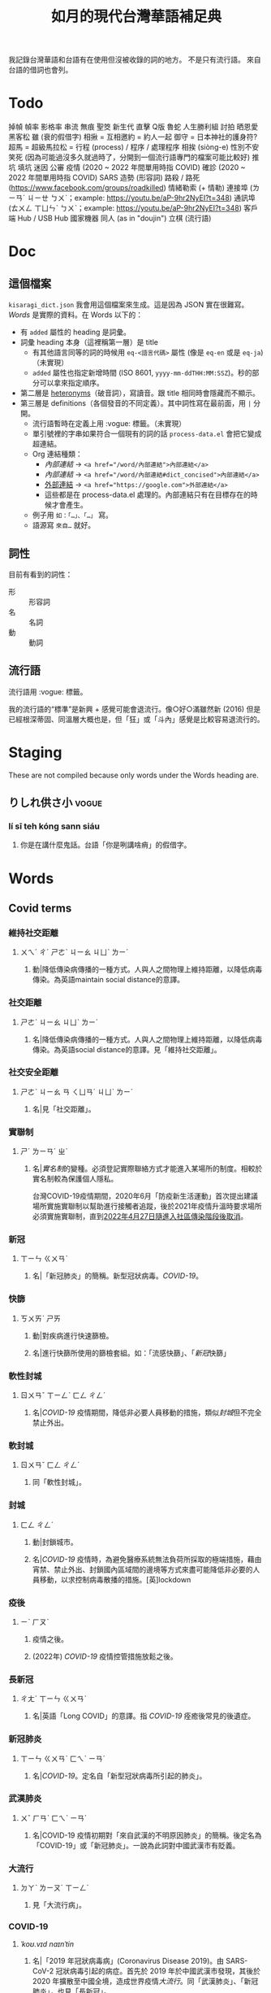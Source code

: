 #+title: 如月的現代台灣華語補足典

我記錄台灣華語和台語有在使用但沒被收錄的詞的地方。
不是只有流行語。
來自台語的借詞也會列。

* Todo
掉幀
幀率
影格率
串流
無痕
聖筊
新生代
直擊
Q版
魯蛇
人生勝利組
討拍
晒恩愛
黑客松
雖 (衰的假借字)
相揪 = 互相邀約 = 約人一起
御守 = 日本神社的護身符?
超馬 = 超級馬拉松 =
行程 (process) / 程序 / 處理程序
相挨 (siòng-e)
性別不安
笑死 (因為可能過沒多久就過時了，分開到一個流行語專門的檔案可能比較好)
推坑
填坑
迷因
公審
疫情 (2020 ~ 2022 年間單用時指 COVID)
確診 (2020 ~ 2022 年間單用時指 COVID)
SARS
造勢 (形容詞)
路殺 / 路死 ([[https://www.facebook.com/groups/roadkilled]])
情緒勒索 (+ 情勒)
連接埠 (ㄌㄧㄢˊ ㄐㄧㄝ ㄅㄨˋ；example: [[https://youtu.be/aP-9hr2NyEI?t=348]])
通訊埠 (ㄊㄨㄥ ㄒㄩㄣˋ ㄅㄨˋ；example: [[https://youtu.be/aP-9hr2NyEI?t=348]])
客戶端
Hub / USB Hub
國家機器
同人 (as in "doujin")
立棋 (流行語)

* Doc
** 這個檔案
=kisaragi_dict.json= 我會用這個檔案來生成。這是因為 JSON 實在很難寫。
[[Words]] 是實際的資料。在 Words 以下的：

- 有 =added= 屬性的 heading 是詞彙。
- 詞彙 heading 本身（這裡稱第一層）是 title
  - 有其他語言同等的詞的時候用 =eq-<語言代碼>= 屬性 (像是 =eq-en= 或是 =eq-ja=)（未實現）
  - =added= 屬性也指定新增時間 (ISO 8601, =yyyy-mm-ddTHH:MM:SSZ=)。秒的部分可以拿來指定順序。
- 第二層是 [[https://en.wiktionary.org/wiki/heteronym][heteronyms]]（破音詞），寫讀音。跟 title 相同時會隱藏而不顯示。
- 第三層是 definitions（各個發音的不同定義）。其中詞性寫在最前面，用 =|= 分開。
  - 流行語暫時在定義上用 :vogue: 標籤。（未實現）
  - 單引號裡的字串如果符合一個現有的詞的話 =process-data.el= 會把它變成超連結。
  - Org 連結種類：
    - [[內部連結]] → ~<a href="/word/內部連結">內部連結</a>~
    - [[內部連結#dict_concised][內部連結]] → ~<a href="/word/內部連結#dict_concised">內部連結</a>~
    - [[https://google.com][外部連結]] → ~<a href="https://google.com">外部連結</a>~
    - 這些都是在 process-data.el 處理的。內部連結只有在目標存在的時候才會產生。
  - 例子用 =如：「…」、「…」= 寫。
  - 語源寫 =來自…= 就好。
** 詞性
目前有看到的詞性：
- 形 :: 形容詞
- 名 :: 名詞
- 動 :: 動詞

** 流行語
流行語用 :vogue: 標籤。

我的流行語的“標準”是新興 + 感覺可能會退流行。像○好○滿雖然新 (2016) 但是已經根深蒂固、同溫層大概也是，但「狂」或「斗內」感覺是比較容易退流行的。
* Staging
These are not compiled because only words under the Words heading are.
** りしれ供さ小  :vogue:
*** lí sī teh kóng sann siáu
**** 你是在講什麼鬼話。台語「你是咧講啥痟」的假借字。
* Words
** Covid terms
*** 維持社交距離
:PROPERTIES:
:added:    2023-01-14T03:42:35+0900
:END:
**** ㄨㄟˊ ㄔˊ ㄕㄜˋ ㄐㄧㄠ ㄐㄩˋ ㄌㄧˊ
***** 動|降低傳染病傳播的一種方式。人與人之間物理上維持距離，以降低病毒傳染。為英語maintain social distance的意譯。
*** 社交距離
:PROPERTIES:
:added:    2023-01-14T03:42:07+0900
:END:
**** ㄕㄜˋ ㄐㄧㄠ ㄐㄩˋ ㄌㄧˊ
***** 名|降低傳染病傳播的一種方式。人與人之間物理上維持距離，以降低病毒傳染。為英語social distance的意譯。見「維持社交距離」。
*** 社交安全距離
:PROPERTIES:
:added:    2023-01-14T03:40:51+0900
:END:
**** ㄕㄜˋ ㄐㄧㄠ ㄢ ㄑㄩㄢˊ ㄐㄩˋ ㄌㄧˊ
***** 名|見「社交距離」。
*** 實聯制
:PROPERTIES:
:added:    2023-01-09T23:05:14+0900
:END:
**** ㄕˊ ㄌㄧㄢˊ ㄓˋ
***** 名|[[實名制]]的變種。必須登記實際聯絡方式才能進入某場所的制度。相較於實名制較為保護個人隱私。

台灣COVID-19疫情期間，2020年6月「防疫新生活運動」首次提出建議場所實施實聯制以幫助進行接觸者追蹤，後於2021年疫情升溫時要求場所必須實施實聯制，直到[[https://www.cdc.gov.tw/Category/ListContent/EmXemht4IT-IRAPrAnyG9A?uaid=1UL0SLJm0xCr6fmcN-NzAg][2022年4月27日隨進入社區傳染階段後取消]]。

*** 新冠
:PROPERTIES:
:added:    2023-01-06T23:26:19+0900
:END:
**** ㄒㄧㄣ ㄍㄨㄢˋ
***** 名|「新冠肺炎」的簡稱。新型冠狀病毒。[[COVID-19]]。
*** 快篩
:PROPERTIES:
:added:    2023-01-05T22:30:02+0900
:END:
**** ㄎㄨㄞˋ ㄕㄞ
***** 動|對疾病進行快速篩檢。
***** 名|進行快篩所使用的篩檢套組。如：「流感快篩」、「[[新冠]]快篩」
*** 軟性封城
:PROPERTIES:
:added:    2022-12-04T03:45:48+0900
:END:
**** ㄖㄨㄢˇ ㄒㄧㄥˋ ㄈㄥ ㄔㄥˊ
***** 名|[[COVID-19]] 疫情期間，降低非必要人員移動的措施，類似[[封城]]但不完全禁止外出。
*** 軟封城
:PROPERTIES:
:added:    2022-12-04T03:44:45+0900
:END:
**** ㄖㄨㄢˇ ㄈㄥ ㄔㄥˊ
***** 同「軟性封城」。
*** 封城
:PROPERTIES:
:added:    2022-12-04T03:37:45+0900
:END:
**** ㄈㄥ ㄔㄥˊ
***** 動|封鎖城市。
***** 名|[[COVID-19]] 疫情時，為避免醫療系統無法負荷所採取的極端措施，藉由宵禁、禁止外出、封鎖國內區域間的邊境等方式來盡可能降低非必要的人員移動，以求控制病毒散播的措施。[英]lockdown
*** 疫後
:PROPERTIES:
:added:    2022-12-04T03:24:08+0900
:END:
**** ㄧˋ ㄏㄡˋ
***** 疫情之後。
***** (2022年) [[COVID-19]] 疫情控管措施放鬆之後。
*** 長新冠
:PROPERTIES:
:added:    2022-11-30T23:02:14+0900
:END:
**** ㄔㄤˊ ㄒㄧㄣ ㄍㄨㄢˋ
***** 名|英語「Long COVID」的意譯。指 [[COVID-19]] 痊癒後常見的後遺症。
*** 新冠肺炎
:PROPERTIES:
:added:    2022-11-30T22:36:37+0900
:END:
**** ㄒㄧㄣ ㄍㄨㄢˋ ㄈㄟˋ ㄧㄢˊ
***** 名|[[COVID-19]]。定名自「新型冠狀病毒所引起的肺炎」。
*** 武漢肺炎
:PROPERTIES:
:added:    2022-11-30T22:33:47+0900
:END:
**** ㄨˇ ㄏㄢˋ ㄈㄟˋ ㄧㄢˊ
***** 名|COVID-19 疫情初期對「來自武漢的不明原因肺炎」的簡稱。後定名為「COVID-19」或「新冠肺炎」。一說為此詞對中國武漢市有貶義。
*** 大流行
:PROPERTIES:
:added:    2022-11-30T22:32:23+0900
:END:
**** ㄉㄚˋ ㄌㄧㄡˊ ㄒㄧㄥˊ
***** 見「大流行病」。
*** COVID-19
:PROPERTIES:
:added:    2022-11-30T22:07:31+0900
:END:
**** /ˈkoʊ.vɪd naɪnˈtin/
***** 名|「2019 年冠狀病毒病」(Coronavirus Disease 2019)。由 SARS-CoV-2 冠狀病毒引起的病症。首先於 2019 年於中國武漢市發現，其後於 2020 年擴散至中國全境，造成世界疫情[[大流行]]。同「武漢肺炎」、「新冠肺炎」，也見「長新冠」。
*** 腦霧
:PROPERTIES:
:added:    2022-11-30T21:58:10+0900
:END:
**** ㄋㄠˇ ㄨˋ
***** 名|來自英語「brain fog」。指大腦思考力、理解能力等下降的現象。造成腦霧的常見因素有睡眠不足、壓力過大、[[COVID-19]] 後遺症等等。
** AI stuff
*** 深度學習
:PROPERTIES:
:added:    2023-01-10T03:39:48+0900
:END:
**** ㄕㄣ ㄉㄨˋ ㄒㄩㄝˊ ㄒㄧˊ
***** 名|英語deep learning的意譯。[[機器學習]]技術的一種，指利用多於三層的神經網路（亦即除了輸入層與輸出層外還有更多「隱藏」的層）進行機器學習的技術。
*** 機器學習
:PROPERTIES:
:added:    2023-01-10T03:34:56+0900
:END:
**** ㄐㄧ ㄑㄧˋ ㄒㄩㄝˊ ㄒㄧˊ
***** 名|一種人工智慧技術，利用演算法自動分析大量資訊並進行「學習」，產生出能夠達成過往只有人類能夠進行的工作的工具。
*** 深偽技術
:PROPERTIES:
:added:    2023-01-10T03:33:24+0900
:END:
**** ㄕㄣ ㄨㄟˋ ㄐㄧˋ ㄕㄨˋ
***** 見「深偽」。
*** 深偽
:PROPERTIES:
:added:    2023-01-10T03:27:00+0900
:END:
**** ㄕㄣ ㄨㄟˋ
***** 名|一種使用機器學習AI將影片或圖片中的臉換成另一張臉的技術。源自英語deepfake，為「深度學習」與「偽裝」二詞合併而成。
*** AI
:PROPERTIES:
:added:    2023-01-03T23:29:40+0900
:END:
**** /ˈeɪ aɪ/
***** 名|人工智慧。
** 一份子
:PROPERTIES:
:added:    2023-01-21T19:22:46+0900
:END:
*** ㄧ ㄈㄣˋ ㄗ˙
**** 名|團體的成員。同「一分子」。
** 幀數
:PROPERTIES:
:added:    2023-01-15T21:02:27+0900
:END:
*** ㄓㄣ ㄕㄨˋ
**** 名|影片中一段時間內的[[畫格]]數量。似「幀率」、「影格率」。較常用於互動式媒體而非靜態觀看的影片。如：「降低遊戲的效能設定可以很有效地提高幀數。」
** 影片
:PROPERTIES:
:added:    2023-01-15T20:59:49+0900
:END:
*** ㄧㄥˇ ㄆㄧㄢˋ
**** 名|藉由大量的靜止畫面快速播出，來產生出的連續影像。
** 影格
:PROPERTIES:
:added:    2023-01-15T20:59:47+0900
:END:
*** ㄓㄣ
**** 名|構成[[影片]]的個別靜止畫面。又稱「幀」、「畫格」。
** 畫格
:PROPERTIES:
:added:    2023-01-15T20:59:44+0900
:END:
*** ㄓㄣ
**** 名|構成[[影片]]的個別靜止畫面。又稱「幀」、「影格」。
** 幀
:PROPERTIES:
:added:    2023-01-15T20:59:42+0900
:END:
# ㄓㄣ，對。例子：
# https://youtu.be/iOBywluOHMQ?t=18
# https://youtu.be/fka9mZGHCKU?t=20
*** ㄓㄣ
**** 名|構成[[影片]]的個別靜止畫面。又稱「畫格」、「影格」。
** 嗎
:PROPERTIES:
:added:    2023-01-15T16:00:57+0900
:END:
*** ㄇㄚ
**** 表達疑問。如：「明天要去吃飯嗎？」
** 內網
:PROPERTIES:
:added:    2023-01-14T08:05:15+0900
:END:
*** ㄋㄟˋ ㄨㄤˇ
**** 名|內部網路。在一個組織內部讓內部的電腦能夠互相聯繫，但與外部（即[[網際網路]]）分隔開的網路。
** 分鏡
:PROPERTIES:
:added:    2023-01-14T08:02:47+0900
:END:
*** ㄈㄣ ㄐㄧㄥˋ
**** 名|以圖像為影視作品打草稿的方式。也稱「分鏡頭」。[英]storyboard
** 打臉
:PROPERTIES:
:added:    2023-01-14T07:59:23+0900
:END:
*** ㄉㄚˇ ㄌㄧㄢˇ
**** 動|提出強烈的反駁，證明對方錯誤而使對方丟臉。如：「打臉縣長！他提出三點籲回歸民意」
** 木管
:PROPERTIES:
:added:    2023-01-14T07:57:29+0900
:END:
*** ㄇㄨˋ ㄍㄨㄢˇ
**** 見「木管樂器」。
** 工具人
:PROPERTIES:
:added:    2023-01-14T03:47:45+0900
:END:
*** ㄍㄨㄥ ㄐㄩˋ ㄖㄣˊ
**** 名|指只被當工具，沒有被充分同理或情感上依然疏遠的人。如：「不用對他那麼好，他只把你當工具人而已」
** 隨身碟
:PROPERTIES:
:added:    2023-01-09T23:27:25+0900
:END:
*** ㄙㄨㄟˊ ㄕㄣ ㄉㄧㄝˊ
**** 名|與手指大小相近，用來儲存資料的小型電子裝置。
** USB
:PROPERTIES:
:added:    2023-01-09T23:22:59+0900
:END:
*** /ˈjuː ɛs biː/
**** 名|Universal Serial Bus（通用序列匯流排）。一種連接硬體裝置間用的協定標準。
**** 名|[[隨身碟]]。
** 實名制
:PROPERTIES:
:added:    2023-01-09T23:05:13+0900
:END:
*** ㄕˊ ㄇㄧㄥˊ ㄓˋ
**** 名|使用某項服務或進入某場所前，必須登記實際姓名（或其他身份識別方式）的制度。如：「中國透過網路服務實名制來監控人民」
** 帳密
:PROPERTIES:
:added:    2023-01-09T23:02:32+0900
:END:
*** ㄓㄤˋ ㄇㄧˋ
**** 名|[[帳號]]和密碼。如：「註冊使用者之後將會提供臨時帳密，請用臨時帳密登入後設定新密碼並開通帳號」
** 帳號
:PROPERTIES:
:added:    2023-01-09T23:02:05+0900
:END:
*** ㄓㄤˋ ㄏㄠˋ
**** 名|有多位使用者的系統中，代表其中一個使用者的單位。同「帳戶」。如：「銀行帳號」、「Google帳號」。
**** 名|登入與識別帳號用的代碼。如：「帳號和密碼要自己保管好」
** 超商
:PROPERTIES:
:added:    2023-01-05T22:28:15+0900
:END:
*** ㄔㄠ ㄕㄤ
**** 名|同「便利商店」。
** 嚇人
:PROPERTIES:
:added:    2023-01-05T22:24:18+0900
:END:
*** ㄒㄧㄚˋ ㄖㄣˊ
**** 動|讓別人感到嚇一跳。如：「你別嚇人了」
**** 形|令人感到驚嚇的。如：「昨天那場車禍很嚇人」
** 節奏遊戲
:PROPERTIES:
:added:    2023-01-03T22:47:15+0900
:END:
*** ㄐㄧㄝˊ ㄗㄡˋ ㄧㄡˊ ㄒㄧˋ
**** 名|以音樂為主，跟隨節奏做動作的遊戲軟體。又稱「音樂遊戲」、「音遊」。
** 音樂遊戲
:PROPERTIES:
:added:    2023-01-03T22:45:07+0900
:END:
*** ㄧㄣ ㄩㄝˋ ㄧㄡˊ ㄒㄧˋ
**** 名|以音樂為主，跟隨節奏做動作的遊戲軟體。又稱「節奏遊戲」、「音遊」。
** 音遊
:PROPERTIES:
:added:    2023-01-03T22:44:31+0900
:END:
*** ㄧㄣ ㄧㄡˊ
**** 名|[[音樂遊戲]]。
** 虛寶
:PROPERTIES:
:added:    2023-01-03T22:36:17+0900
:END:
*** ㄒㄩ ㄅㄠˇ
**** 名|遊戲軟體中虛擬的物品，一般讓玩家使用實際金錢購買。
** 手遊
:PROPERTIES:
:added:    2023-01-03T22:34:25+0900
:END:
*** ㄕㄡˇ ㄧㄡˊ
**** 名|手機遊戲。泛指智慧型手機上運行的遊戲軟體。
** 營養標示
:PROPERTIES:
:added:    2023-01-03T22:15:44+0900
:END:
*** ㄧㄥˊ ㄧㄤˇ ㄅㄧㄠ ㄕˋ
**** 名|依照衛生福利部規定，包裝食品上對其中包含之營養素進行標示的表格。
** 登入
:PROPERTIES:
:added:    2023-01-03T21:12:27+0900
:END:
*** ㄉㄥ ㄖㄨˋ
**** 動|在有多個使用者的電腦系統上，認證為其中一個使用者並進入代表該使用者的狀態。例如：「登入Google帳號」、「在圖書館電腦登入自己的帳號時，使用完成後要記得[[登出]]，才不會讓陌生人有機可乘」
** 登出
:PROPERTIES:
:added:    2023-01-03T21:11:13+0900
:END:
*** ㄉㄥ ㄔㄨ
**** 動|從電腦系統內退出，恢復為尚未[[登入]]的狀態。
** 傳產
:PROPERTIES:
:added:    2023-01-03T20:51:24+0900
:END:
*** ㄔㄨㄢˊ ㄔㄢˇ
**** 名|傳統產業。與「新創」成對比。
** 浮水印
:PROPERTIES:
:added:    2022-12-06T18:55:25+0900
:END:
*** ㄈㄨˊ ㄕㄨㄟˇ ㄧㄣˋ
**** 名|以數位方式與圖片或文件合併的印記。[英]watermark
** 蒙塵
:PROPERTIES:
:added:    2022-12-04T03:32:52+0900
:END:
*** ㄇㄥˊ ㄔㄣˊ
**** 動|引申比喻名聲等受到損害。如：「在領事館殺害記者之後，王子身為改革者的形象瞬間蒙塵，使外資紛紛逃離。」
** 爭議性
:PROPERTIES:
:added:    2022-12-04T03:28:16+0900
:END:
*** ㄓㄥ ㄧˋ ㄒㄧㄥˋ
**** 形|會造成爭議的。如：「他任內提出了許多爭議性的法案，結果四年過後沒能連任。」[英]controversial
** 跳錶
:PROPERTIES:
:added:    2022-12-04T03:21:30+0900
:END:
*** ㄊㄧㄠˋ ㄅㄧㄠˇ
**** 同「跳表」。
** 上傳
:PROPERTIES:
:added:    2022-12-04T03:10:39+0900
:END:
*** ㄕㄤˋ ㄔㄨㄢˊ
**** 動|從本地裝置傳送資料到伺服器上。與「下載」相對應。[英]upload
** 下載
:PROPERTIES:
:added:    2022-12-04T03:08:37+0900
:END:
*** ㄒㄧㄚˋ ㄗㄞˇ
**** 動|從伺服器請求資料到本機進行儲存。與「上傳」相對應。[英]download
** 暴走
:PROPERTIES:
:added:    2022-12-04T02:49:52+0900
:END:
*** ㄅㄠˋ ㄗㄡˇ
**** 動|失去控制。近似「失控」。源自日語。
** 練團
:PROPERTIES:
:added:    2022-12-04T02:44:18+0900
:END:
*** ㄌㄧㄢˋ ㄊㄨㄢˊ
**** 動|樂團進行練習。一般用於流行樂團。
** 手扶梯
:PROPERTIES:
:added:    2022-12-04T02:39:24+0900
:END:
*** ㄕㄡˇ ㄈㄨˊ ㄊㄧ
**** 同「電扶梯」。
** RLE
:PROPERTIES:
:added:    2022-12-03T21:49:01+0900
:END:
*** RLE
**** 名|實際生活經驗 (real life experience)。指進行跨性別評估時，依希望性別實際生活以確定不會後悔的階段。
** 超級馬拉松
:PROPERTIES:
:added:    2022-12-03T21:47:49+0900
:END:
*** ㄔㄠ ㄐㄧˊ ㄇㄚˇ ㄌㄚ ㄙㄨㄥ
**** 名|超過標準馬拉松長度的長跑賽事。同「超馬」。
** 超馬
:PROPERTIES:
:added:    2022-12-03T21:46:33+0900
:END:
*** ㄔㄠ ㄇㄚˇ
**** 名|[[超級馬拉松]]。超過標準[[馬拉松]]長度（42.195 公里）的長跑賽事。從 50 公里到 100 公里以上的都有。
** 造口業
:PROPERTIES:
:added:    2022-12-03T21:43:10+0900
:END:
*** ㄗㄠˋ ㄎㄡˇ ㄧㄝˋ
**** 動|以口造[[惡業]]。
**** 動|引申指詛咒人、罵髒話、騙人等。
** 新創公司
:PROPERTIES:
:added:    2022-12-03T21:14:27+0900
:END:
*** ㄒㄧㄣ ㄔㄨㄤˋ ㄍㄨㄥ ㄙ
**** 名|新創立的公司。同「新創」。
** 新創
:PROPERTIES:
:added:    2022-12-03T21:13:24+0900
:END:
*** ㄒㄧㄣ ㄔㄨㄤˋ
**** 名|新創立的公司。同「新創公司」。[英]startup
新創公司一般比起既有的公司更具有彈性與創新的精神。
** 上探
:PROPERTIES:
:added:    2022-12-03T20:07:35+0900
:END:
*** ㄕㄤˋ ㄊㄢˋ
**** 動|用以表達一個數值可能達到的高點。與「下探」相對應。如：「此公司今年股票有望上探50元」
** 下探
:PROPERTIES:
:added:    2022-12-03T20:02:43+0900
:END:
*** ㄒㄧㄚˋ ㄊㄢˋ
**** 動|用以表達一個數值可能達到的低點。與「上探」相對應。如：「明日氣溫下探10度」
** 踩街
:PROPERTIES:
:added:    2022-12-03T19:50:28+0900
:END:
*** ㄘㄞˇ ㄐㄧㄝ
**** 遊行、嘉年華。
** 外送平台
:PROPERTIES:
:added:    2022-12-03T19:47:18+0900
:END:
*** ㄨㄞˋ ㄙㄨㄥˋ ㄆㄧㄥˊ ㄊㄞˊ
**** 名|提供外送服務的平台。
** 外送
:PROPERTIES:
:added:    2022-12-03T19:41:49+0900
:END:
*** ㄨㄞˋ ㄙㄨㄥˋ
**** 名|讓客人以電話、網路、或 app 向餐廳點餐，餐點準備好之後由送貨員帶給客人的服務。
** 內用
:PROPERTIES:
:added:    2022-12-03T19:39:49+0900
:END:
*** ㄋㄟˋ ㄩㄥˋ
**** 動|在餐廳內用餐。與「外帶」相對應。如：「請問要內用還是外帶？」
** 課金
:PROPERTIES:
:added:    2022-11-30T23:18:25+0900
:END:
*** ㄎㄜˋ ㄐㄧㄣ
**** 動|在遊戲內花錢購買虛擬商品。
** 948794狂                                                           :vogue:
:PROPERTIES:
:added:    2022-11-29T21:51:19+0900
:END:
*** ㄐㄧㄡˇ ㄙˋ ㄅㄚ ㄑㄧ ㄐㄧㄡˇ ㄙˋ ㄎㄨㄤˊ
**** 「就是白痴就是狂」。用來諷刺人笨。
** 87                                                                 :vogue:
:PROPERTIES:
:added:    2022-11-29T21:51:16+0900
:END:
*** ㄅㄚ ㄑㄧ
**** 同「白痴」。
** 北七
:PROPERTIES:
:added:    2022-11-29T21:51:15+0900
:END:
*** ㄅㄟˇ ㄑㄧ
**** 同「白痴」。台語「[[白痴#moedict_twblg][白痴]]」的假借字。
** 白癡
:PROPERTIES:
:added:    2022-11-29T21:51:13+0900
:END:
*** ㄅㄞˊ ㄔ
**** 「白痴」的另一種寫法。
** 蛤蜊
:PROPERTIES:
:added:    2022-11-29T21:31:40+0900
:END:
*** ㄏㄚˊ ㄇㄚˋ
**** 名|蛤蠣。音借自台語「ham-á（[[蚶仔]]）」。
** 雖
:PROPERTIES:
:added:    2022-11-29T21:14:41+0900
:END:
*** ㄙㄨㄟ
**** 形|運氣不好。「衰」的假借字。
** high
:PROPERTIES:
:added:    2022-11-29T21:09:17+0900
:END:
*** ㄏㄞ / /haɪ/
**** 形|精神很好的樣子。同「[[嗨#kisaragi_dict][嗨]]」。
** 嗨
:PROPERTIES:
:added:    2022-11-29T21:07:16+0900
:END:
*** ㄏㄞ
**** 形|精神很好的樣子。同「high」。
** 邊緣人
:PROPERTIES:
:added:    2022-11-26T14:09:37+0900
:END:
*** ㄅㄧㄢ ㄩㄢˊ ㄖㄣˊ
**** 名|指不擅於社交的人。貶義。常用於自嘲。
** 大俗賣
:PROPERTIES:
:added:    2022-11-24T08:39:42+0900
:END:
*** ㄉㄚˋ ㄙㄨˊ ㄇㄞˋ / tāi sio̍k-bē
**** 低價出售。見台語「俗賣」。
** 車拼
:PROPERTIES:
:added:    2022-11-24T08:36:21+0900
:END:
*** tshia-piànn / ㄔㄜ ㄆㄧㄣ
**** 見台語「捙拚」。
** 大車拼
:PROPERTIES:
:added:    2022-11-24T08:34:50+0900
:END:
*** ㄉㄚˋ ㄔㄜ ㄆㄧㄣ
**** 來自台語「捙拚」。
** 打拚
:PROPERTIES:
:added:    2022-11-24T08:28:02+0900
:END:
*** ㄉㄚˇ ㄆㄧㄣ
**** 動|努力做事。來自台語「拍拚」。
** 擲筊
:PROPERTIES:
:added:    2022-11-24T05:52:17+0900
:END:
*** pua̍h-pue
**** 動|投擲[[筊杯]]進行占卜。台語「跋桮」的借詞。
** 揪團
:PROPERTIES:
:added:    2022-11-24T00:55:27+0900
:END:
*** ㄐㄧㄡ ㄊㄨㄢˊ
**** 動|相約一群人做一件事情。如：「揪團購物」
** 有洋蔥                                                             :vogue:
:PROPERTIES:
:added:    2022-11-23T20:40:35+0900
:END:
*** ㄧㄡˇ ㄧㄤˊ ㄘㄨㄥ
**** 形|會令人想流眼淚的。令人感傷的。
** 懶人包
:PROPERTIES:
:added:    2022-11-23T20:37:27+0900
:END:
*** ㄌㄢˇ ㄖㄣˊ ㄅㄠ
**** 名|由有志者整理，讓不了解狀況的人能快速了解狀況的說明。如：「○○事件懶人包」、「20XX年投票懶人包」
** 新興詞
:PROPERTIES:
:added:    2022-11-23T20:34:53+0900
:END:
*** ㄒㄧㄣ ㄒㄧㄥ ㄘˊ
**** 名|一個語言裡新興的詞彙。近似「流行語」。
** 好康
:PROPERTIES:
:added:    2022-11-23T20:28:30+0900
:END:
*** hó-khang / ㄏㄠˇ ㄎㄤ
**** 名|好的運氣、好的事情；優惠。台語「好空」的借詞。
** ㄍㄧㄥ
:PROPERTIES:
:added:    2022-11-22T01:25:04+0900
:END:
*** ㄍㄧㄥ
**** 動|硬撐。挺住。逞強。來自台語「[[弓#moedict_twblg][弓]]」。
** 揪
:PROPERTIES:
:added:    2022-11-22T00:21:54+0900
:END:
*** ㄐㄧㄡ
**** 動|邀約。來自台語「[[招#moedict_twblg--tsio][招]]」。如：「吃這麼好，怎麼都不揪？」
** 世界盃
:PROPERTIES:
:added:    2022-11-22T00:20:40+0900
:END:
*** ㄕˋ ㄐㄧㄝˋ ㄅㄟ
**** 名|世界盃足球賽。由 FIFA（國際足球總會）每四年舉辦的足球賽。也稱「世足」。
** 世足
:PROPERTIES:
:added:    2022-11-22T00:18:43+0900
:END:
*** ㄕˋ ㄗㄨˊ
**** 名|世界盃足球賽。由 FIFA（國際足球總會）每四年舉辦的足球賽。
** 班距
:PROPERTIES:
:added:    2022-11-20T17:44:36+0900
:END:
*** ㄅㄢ ㄐㄩˋ
**** 名|鐵路或公車等大眾運輸工具中，一班車與一班車之間的距離。一般為一班車離站後到下一班車離站的時間。如：「台北捷運文湖線在尖峰時段可以安全地達到90秒的班距，前一班車剛走，下一班車就來了。」
** 百百款
:PROPERTIES:
:added:    2022-11-20T13:02:59+0900
:END:
*** ㄅㄞˇ ㄅㄞˇ ㄎㄨㄢˇ / pah-pah-khuán
**** 形|各式各樣。
** 鑑於
:PROPERTIES:
:added:    2022-11-20T03:26:46+0900
:END:
*** ㄐㄧㄢˋ ㄩˊ
**** 助|同「鑒於」。
** 厥為……是賴
:PROPERTIES:
:added:    2022-11-20T02:57:57+0900
:END:
*** ㄐㄩㄝˊ ㄨㄟˊ …… ㄕˋ ㄌㄞˋ
**** 句型|完全依賴它。
如：世界人權宣言第二十九條第一款：

#+begin_quote
「人人對於社會負有義務；個人人格之自由充分發展厥為社會是賴。」
#+end_quote

參照簡化字版：

#+begin_quote
「人人对社会负有义务，因为只有在社会中他的个性才可能得到自由和充分的发展。 」
#+end_quote
** 衰
:PROPERTIES:
:added:    2022-11-18T14:24:47+0900
:END:
*** ㄙㄨㄟ
**** 形|運氣不好。來自台語「[[衰#moedict_twblg][衰]]」。
** hold住
:PROPERTIES:
:added:    2022-11-18T14:20:50+0900
:END:
*** ㄏㄡ ㄓㄨˋ
**** 把持住。維持控制。來自廣東話。
** 紅
:PROPERTIES:
:added:    2022-11-17T03:22:36+0900
:END:
*** ㄏㄨㄥˊ
**** 形|流行。參見「走紅」。
** 網紅
:PROPERTIES:
:added:    2022-11-17T03:21:08+0900
:END:
*** ㄨㄤˇ ㄏㄨㄥˊ
**** 名|網路上的名人。
** KOL                                                                :vogue:
:PROPERTIES:
:added:    2022-11-17T03:15:11+0900
:END:
*** /keɪ oʊ ɛl/
**** 名|意見領袖。[英]Key opinion leader
** 業配
:PROPERTIES:
:added:    2022-11-17T03:14:43+0900
:END:
*** ㄧㄝˋ ㄆㄟˋ
**** 動|業務配合。廠商與媒體合作進行廣告行銷。
**** 名|廠商與媒體合作所製作出的廣告。
** 弱音器
:PROPERTIES:
:added:    2022-11-13T13:28:37+0900
:END:
*** ㄖㄨㄛˋ ㄧㄣ ㄑㄧˋ
**** 名|裝在樂器上，讓樂器聲響變弱而改變音色的器具。
** 排程
:PROPERTIES:
:added:    2022-11-12T22:53:08+0900
:END:
*** ㄆㄞˊ ㄔㄥˊ
**** 動|排定日程或時程。
**** 名|排定下來的時程。與「日程」近似。在指班表的時候也作「排班」。
** LINE
:PROPERTIES:
:added:    2022-11-10T18:00:10+0900
:END:
*** /laɪn/
**** 名|由 LINE 公司開發、營運的通訊軟體，在日本、台灣、泰國有極高的市佔率。
**** 名|LINE 平台上的訊息。如：「我把照片直接傳 LINE 給你，你等一下」
** 奶酪
:PROPERTIES:
:added:    2022-11-10T17:48:06+0900
:END:
*** ㄋㄞˇ ㄌㄨㄛˋ
**** 名|一種呈固體狀的奶類食品的統稱。
*** ㄋㄞˇ ㄌㄠˋ
**** 名|「奶酪」的又音。
** 智慧型
:PROPERTIES:
:added:    2022-11-10T11:59:37+0900
:END:
*** ㄓˋ ㄏㄨㄟˋ ㄒㄧㄥˊ
**** 形|內含電腦且可連接網路的。如：「智慧型手錶」、「智慧型手機」
** 手表
:PROPERTIES:
:added:    2022-11-10T11:57:52+0900
:END:
*** ㄕㄡˇ ㄅㄧㄠˇ
**** 名|戴在手上的小時鐘。「手錶」的另一種寫法。
** 加值
:PROPERTIES:
:added:    2022-11-08T10:46:51+0900
:END:
*** ㄐㄧㄚ ㄓˊ
**** 動|補充金額到儲值卡中。
**** 動|提升價值。
** 發威
:PROPERTIES:
:added:    2022-11-08T10:43:32+0900
:END:
*** ㄈㄚ ㄨㄟ
**** 動|發揮威力。
** 自小客車
:PROPERTIES:
:added:    2022-11-08T10:40:27+0900
:END:
*** ㄗˋ ㄒㄧㄠˇ ㄎㄜˋ ㄔㄜ
**** 名|自用的[[小客車]]。
** 小窩
:PROPERTIES:
:added:    2022-11-08T10:32:18+0900
:END:
*** ㄒㄧㄠˇ ㄨㄛ
**** 名|「家」的暱稱。
** 吹哨者
:PROPERTIES:
:added:    2022-11-08T10:28:46+0900
:END:
*** ㄔㄨㄟ ㄕㄠˋ ㄓㄜˇ
**** 名|從組織內部為了社會公益而流出內情的人。來自英語「whistleblower」。
** 同溫層
:PROPERTIES:
:added:    2022-11-08T10:27:14+0900
:END:
*** ㄊㄨㄥˊ ㄨㄣ ㄘㄥˊ
**** 名|引申為與自己較為相近的群體。「這件事情在我的同溫層有不少討論」
** key
:PROPERTIES:
:added:    2022-11-08T10:24:35+0900
:END:
*** /ki/
**** 名|鑰匙。如：「出門記得要檢查 key 有沒有帶」
**** 動|輸入資訊到電腦系統裡。如：「小心不要 key 錯資料了。」
** 抖內
:PROPERTIES:
:added:    2022-11-08T10:13:02+0900
:END:
*** ㄉㄡˇ ㄋㄟˋ
**** 動|「斗內」的另一種寫法。
** 斗內
:PROPERTIES:
:added:    2022-11-08T10:10:02+0900
:END:
*** ㄉㄡˇ ㄋㄟˋ
**** 動|捐款贊助。一般用於贊助創作者的場合。英語 donate 的音譯。
** QR碼
:PROPERTIES:
:added:    2022-11-08T10:08:06+0900
:END:
*** /kju ɑɹ/ ㄇㄚˇ
**** 名|一種二維條碼。同「QR Code」。
** QR Code
:PROPERTIES:
:added:    2022-11-08T10:00:21+0900
:END:
*** /kju ɑɹ koʊd/
**** 名|一種二維條碼。Quick Response code 的縮寫。常用來在現實生活中展示網頁連結。由豐田集團旗下電裝公司於 1994 年發佈。亦稱「QR碼」。
** 新品
:PROPERTIES:
:added:    2022-11-08T09:59:16+0900
:END:
*** ㄒㄧㄣ ㄆㄧㄣˇ
**** 名|新的品項。新的商品。
** の
:PROPERTIES:
:added:    2022-11-08T09:55:41+0900
:END:
*** ㄉㄜ˙
**** 同「的」。來自日語的借詞。僅於簡寫或製造日系效果時使用。
*** ㄓ
**** 同「之」。來自日語的借詞。僅於簡寫或製造日系效果時使用。
** ㄉ
:PROPERTIES:
:added:    2022-11-08T09:50:02+0900
:END:
*** ㄉㄜ
**** 第五個注音符號。
**** 「的」的假借字。非正式場合時，在省打字鍵數、省選字時間時會使用。
** 負能量
:PROPERTIES:
:added:    2022-11-08T09:49:32+0900
:END:
*** ㄈㄨˋ ㄋㄥˊ ㄌㄧㄤˋ
**** 名|負面的想法。對應「正能量」。
** 正能量
:PROPERTIES:
:added:    2022-11-08T09:49:01+0900
:END:
*** ㄓㄥˋ ㄋㄥˊ ㄌㄧㄤˋ
**** 名|正面的想法。對應「負能量」。
** 萌
:PROPERTIES:
:added:    2022-11-08T09:44:51+0900
:END:
*** ㄇㄥˊ
**** 形|可愛的。源自日語「萌える」。
** 人道處置
:PROPERTIES:
:added:    2022-11-08T09:43:02+0900
:END:
*** ㄖㄣˊ ㄉㄠˋ ㄔㄨˇ ㄓˋ
**** 動|對動物所進行的安樂死。撲殺。也稱作「人道毀滅」。
** 站台
:PROPERTIES:
:added:    2022-11-08T09:41:09+0900
:END:
*** ㄓㄢˋ ㄊㄞˊ
**** 動|站上舞台。
**** 動|引申指支持在造勢場合上台支持台上的候選人。
** 抓漏
:PROPERTIES:
:added:    2022-11-08T09:40:28+0900
:END:
*** ㄓㄨㄚ ㄌㄡˋ
**** 動|找尋並排除房屋漏水問題。
** 足感心
:PROPERTIES:
:added:    2022-11-08T09:38:49+0900
:END:
*** tsiok kám-sim
**** 非常感動。台語「[[足#moedict_twblg][足]][[感心#moedict_twblg][感心]]」的借詞。
** 二創
:PROPERTIES:
:added:    2022-11-07T23:32:32+0900
:END:
*** ㄦˋ ㄔㄨㄤˋ
**** 名|「二次創作」的簡稱。衍生作品。
** 二次創作
:PROPERTIES:
:added:    2022-11-07T23:31:22+0900
:END:
*** ㄦˋ ㄘˋ ㄔㄨㄤˋ ㄗㄨㄛˋ
**** 名|一個著作物的衍生作品。
**** 名|製作衍生作品的動作。如：「進行二次創作」
** 扣打
:PROPERTIES:
:added:    2022-11-07T03:11:57+0900
:END:
*** ㄎㄡˋ ㄉㄚˇ
**** 名|可以使用的量。同「額度」。英語「quota」、日語「クオータ」透過台語引入華語的音譯。
** 踩踏事件
:PROPERTIES:
:eq-en:    stampede
:added:    2022-11-05T00:00:08Z
:END:
*** ㄘㄞˇ ㄊㄚˋ ㄕˋ ㄐㄧㄢˋ
**** 名|因人群密度過高，互相擠壓造成窒息傷亡的[[事件]]。[英]Crowd surge。
**** 名|因人群恐慌而開始互相衝撞、踩踏，造成傷亡的事件。[英]Stampede。
**** 名|又稱「人踩人事件」。
** 新增
:PROPERTIES:
:added:    2022-11-05T00:00:07Z
:END:
*** ㄒㄧㄣ ㄗㄥ
**** 動|同「添加」。
** 蛤
:PROPERTIES:
:added:    2022-11-07T06:56:41+0900
:END:
*** hânn / ㄏㄚˊ
**** 嘆|表示疑惑。「啥」的假借字。
** 啥
:PROPERTIES:
:added:    2022-11-05T00:00:06Z
:END:
*** hânn / ㄏㄚˊ
**** 嘆|表示疑惑。
** 假借字
:PROPERTIES:
:eq-ja:    当て字
:added:    2022-11-07T06:45:30+0900
:END:
*** ㄐㄧㄚˇ ㄐㄧㄝˋ ㄗˋ
**** 名|不管漢字原意，僅用其讀音書寫詞的一種漢字的用法。亦稱為「借字」。
** 借字
:PROPERTIES:
:eq-ja:    当て字
:added:    2022-11-05T00:00:05Z
:END:
*** ㄐㄧㄝˋ ㄗˋ
**** 名|不管漢字原意，僅用其讀音書寫詞的一種漢字的用法。亦稱為「假借字」。
** 凍蒜
:PROPERTIES:
:added:    2022-11-05T00:00:04Z
:END:
*** tòng-suán
**** 動|當選。一般用來鼓勵或祝福[[候選人]]當選。為台語「[[當選#moedict_twblg][當選]]」之[[假借字]]。
** 嵌入
:PROPERTIES:
:added:    2022-11-05T00:00:03Z
:END:
*** ㄑㄧㄢ ㄖㄨˋ
**** 動|將一個東西包含在另一個東西裡。同英語「embed」。來自日語「嵌入」。
** 嵌入式
:PROPERTIES:
:added:    2022-11-05T00:00:02Z
:END:
*** ㄑㄧㄢ ㄖㄨˋ ㄕˋ
**** 形|包含在另一個東西裡面的。同英語「embedded」。如：「嵌入式廣告」、「嵌入式系統」
** 嵌入式系統
:PROPERTIES:
:added:    2022-11-05T00:00:01Z
:END:
*** ㄑㄧㄢ ㄖㄨˋ ㄕˋ ㄒㄧˋ ㄊㄨㄥˇ
# TODO external links
**** 名|一種具有特定目的與功能的[[電腦]]。參見維基百科：[[https://zh.wikipedia.org/wiki/嵌入式系統][嵌入式系統]]。
** 黑歷史
:PROPERTIES:
:eq-ja:    黒歴史
:added:    2022-11-05T00:00:00Z
:END:
*** ㄏㄟ ㄌㄧˋ ㄕˇ
**** 名|不堪回首、回想起會感到羞愧的過往。
** 線下
:PROPERTIES:
:added:    2022-10-31T00:00:05Z
:END:
*** ㄒㄧㄢˋ ㄒㄧㄚˋ
**** 形|不在網路上的。面對面的。
** 線下聚會
:PROPERTIES:
:added:    2022-10-31T00:00:04Z
:END:
*** ㄒㄧㄢˋ ㄒㄧㄚˋ ㄐㄩˋ ㄏㄨㄟˋ
**** 名|實體、面對面的聚會。
** 線上課程
:PROPERTIES:
:added:    2022-10-31T00:00:03Z
:END:
*** ㄒㄧㄢˋ ㄕㄤˋ ㄎㄜˋ ㄔㄥˊ
**** 名|透過網路進行的課程。
** 線上
:PROPERTIES:
:added:    2022-10-31T00:00:02Z
:END:
*** ㄒㄧㄢˋ ㄕㄤˋ
**** 形|在網路上、透過網路的。對應「實體」或「線下」。
** 卡
:PROPERTIES:
:added:    2022-10-31T00:00:01Z
:END:
*** khê
**** 動|無法動彈。來自台語「㧎」一詞。
** 姦撟
:PROPERTIES:
:added:    2022-10-28T00:00:17Z
:END:
*** kàn-kiāu
**** 動|罵。亦寫做「幹譙」。
** 幹譙
:PROPERTIES:
:added:    2022-10-28T00:00:16Z
:END:
*** kàn-kiāu
**** 動|罵。來自台語「姦撟」一詞。
** care
:PROPERTIES:
:added:    2022-10-28T00:00:15Z
:END:
*** /kɛ(ə)ɹ/
**** 動|在意。如：「你根本就不care嘛！」
** 電子郵件
:PROPERTIES:
:added:    2022-10-28T00:00:14Z
:END:
*** ㄉㄧㄢˋ ㄗˇ ㄧㄡˊ ㄐㄧㄢˋ
**** 名|參見：「[[收件匣]]」、「[[寄件匣]]」、「[[寄件備份]]」。
** 寄件備份
:PROPERTIES:
:added:    2022-10-28T00:00:13Z
:END:
*** ㄐㄧˋ ㄐㄧㄢˋ ㄅㄟˋ ㄈㄣˋ
**** 名|在[[電子郵件]]系統裡，用來儲存已經寄出的信件的資料夾。參見：「[[收件匣]]」、「[[寄件匣]]」。
** 寄件匣
:PROPERTIES:
:added:    2022-10-28T00:00:12Z
:END:
*** ㄐㄧˋ ㄐㄧㄢˋ ㄐㄧㄚˊ
**** 名|在[[電子郵件]]系統裡，儲存準備寄出但尚未寄出的信件的資料夾。參見：「[[收件匣]]」、「[[寄件備份]]」。
** 收件匣
:PROPERTIES:
:added:    2022-10-28T00:00:11Z
:END:
*** ㄕㄡ ㄐㄧㄢˋ ㄐㄧㄚˊ
**** 名|在[[電子郵件]]系統裡，儲存接收到的信件的資料夾。參見：「[[寄件匣]]」、「[[寄件備份]]」。
** 伴手
:PROPERTIES:
:added:    2022-10-31T00:00:00Z
:END:
*** ㄅㄢˋ ㄕㄡˇ
**** 名|亦稱做「伴手禮」。
** 伴手禮
:PROPERTIES:
:added:    2022-10-28T00:00:10Z
:END:
*** ㄅㄢˋ ㄕㄡˇ ㄌㄧˇ
**** 名|旅遊歸後帶回給親友的禮物。
**** 名|拜訪他人時待在手邊的禮物。
**** 名|同「伴手」一詞。如：「春節伴手禮」。
** 卡式爐
:PROPERTIES:
:added:    2022-10-28T00:00:09Z
:END:
*** ㄎㄚˇ ㄕˋ ㄌㄨˊ
**** 名|一種可攜式的瓦斯爐。
** 喬
:PROPERTIES:
:added:    2022-10-28T00:00:08Z
:END:
*** ㄑㄧㄠˊ / tshiâu
**** 動|平衡多方需求進行商討、研議。來自台語「撨」一詞。如：「喬事情」。
** 喬事情
:PROPERTIES:
:added:    2022-10-28T00:00:07Z
:END:
*** ㄑㄧㄠˊ ㄕˋ ㄑㄧㄥˊ
**** 動|討論事情。進行交涉。
**** 動|隱射指暴力談判。
** 骰子
:PROPERTIES:
:added:    2022-10-28T00:00:06Z
:END:
*** ㄕㄞˇ ㄗ˙
**** 名|各面皆有標示的多面形物體，用以隨機取得數字。一般為六面。
** 親子丼
:PROPERTIES:
:added:    2022-10-28T00:00:04Z
:END:
*** ㄑㄧㄣ ㄗˇ ㄉㄨㄥˋ
**** 名|一種含有雞蛋和雞肉的日式料理。「親」指雞，「子」指雞蛋。
** 丼飯
:PROPERTIES:
:added:    2022-10-28T00:00:02Z
:END:
*** ㄉㄨㄥˋ ㄈㄢˋ
**** 名|一種在碗中盛飯後上添上配菜的日式料理。同「丼」。
讀音引自日語「丼」（どんぶり）。「丼」原指一種碗，而「丼飯」原指裝在其中的飯。
** 丼
:PROPERTIES:
:added:    2022-10-28T00:00:01Z
:END:
*** ㄉㄨㄥˋ
**** 名|一種在碗中盛飯後上添上配菜的日式料理。同「丼飯」。
讀音引自日語「丼」（どんぶり）。
*** ㄐㄧㄥˇ
**** 名|「井」的異體字。
** 友誼
:PROPERTIES:
:added:    2022-10-28T00:00:00Z
:END:
*** ㄧㄡˇ ㄧˊ
**** 名|友好的關係。作為朋友的關係。

* COMMENT Org setup

# Local Variables:
# eval: (add-hook 'after-save-hook (lambda () (load-file "generate.el")) nil t)
# End:
